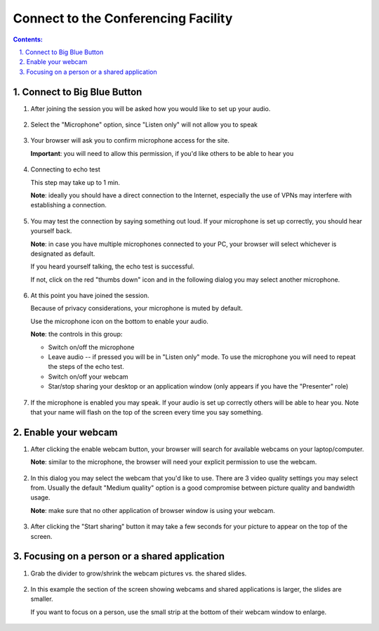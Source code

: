 ================================================================================
Connect to the Conferencing Facility
================================================================================


.. sectnum::
   :start: 1
   :suffix: .
   :depth: 2

.. contents:: Contents:
   :depth: 2
   :backlinks: entry
   :local:




Connect to Big Blue Button
================================================================================

#. After joining the session you will be asked how you would like to set up
   your audio.

   .. figure:: images/bbb-connect-01.png
      :width: 80%
      :alt: a function is a black box


#. Select the "Microphone" option, since "Listen only" will not allow you to speak


   .. figure:: images/bbb-connect-02.png
      :width: 80%
      :alt: a function is a black box

#. Your browser will ask you to confirm microphone access for the site.

   **Important**: you will need to allow this permission, if you'd like others
   to be able to hear you

   .. figure:: images/bbb-connect-03.png
      :width: 80%
      :alt: a function is a black box

#. Connecting to echo test

   This step may take up to 1 min.

   **Note**: ideally you should have a direct connection to the Internet,
   especially the use of VPNs may interfere with establishing a connection.

   .. figure:: images/bbb-connect-04.png
      :width: 80%
      :alt: a function is a black box

#. You may test the connection by saying something out loud. If your
   microphone is set up correctly, you should hear yourself back.

   **Note**: in case you have multiple microphones connected to your PC, your
   browser will select whichever is designated as default.

   If you heard yourself talking, the echo test is successful.

   If not, click on the red "thumbs down" icon and in the following dialog you
   may select another microphone.

   .. figure:: images/bbb-connect-05.png
      :width: 80%
      :alt: a function is a black box

#. At this point you have joined the session.

   Because of privacy considerations, your microphone is muted by default.

   Use the microphone icon on the bottom to enable your audio.

   **Note**: the controls in this group:

   - Switch on/off the microphone
   - Leave audio -- if pressed you will be in "Listen only" mode. To use the
     microphone you will need to repeat the steps of the echo test.
   - Switch on/off your webcam
   - Star/stop sharing your desktop or an application window (only appears if
     you have the "Presenter" role)

   .. figure:: images/bbb-connect-06.png
      :width: 80%
      :alt: a function is a black box

#. If the microphone is enabled you may speak. If your audio is set up
   correctly others will be able to hear you. Note that your name will flash
   on the top of the screen every time you say something.

   .. figure:: images/bbb-connect-07.png
      :width: 80%
      :alt: a function is a black box


Enable your webcam
================================================================================

#. After clicking the enable webcam button, your browser will search for
   available webcams on your laptop/computer.

   **Note**: similar to the microphone, the browser will need your explicit
   permission to use the webcam.

   .. figure:: images/bbb-connect-08.png
      :width: 80%
      :alt: a function is a black box

#. In this dialog you may select the webcam that you'd like to use. There are
   3 video quality settings you may select from. Usually the default "Medium
   quality" option is a good compromise between picture quality and bandwidth
   usage.

   **Note**: make sure that no other application of browser window is using
   your webcam.

   .. figure:: images/bbb-connect-09.png
      :width: 80%
      :alt: a function is a black box

#. After clicking the "Start sharing" button it may take a few seconds for
   your picture to appear on the top of the screen.

   .. figure:: images/bbb-connect-10.png
      :width: 80%
      :alt: a function is a black box

Focusing on a person or a shared application
================================================================================

#. Grab the divider to grow/shrink the webcam pictures vs. the shared slides.

   .. figure:: images/bbb-connect-11.png
      :width: 80%
      :alt: a function is a black box

#. In this example the section of the screen showing webcams and shared
   applications is larger, the slides are smaller.

   If you want to focus on a person, use the small strip at the bottom of
   their webcam window to enlarge.

   .. figure:: images/bbb-connect-12.png
      :width: 80%
      :alt: a function is a black box



.. vim: filetype=rst textwidth=78 foldmethod=syntax foldcolumn=3 wrap
.. vim: linebreak ruler spell spelllang=en showbreak=… shiftwidth=3 tabstop=3
